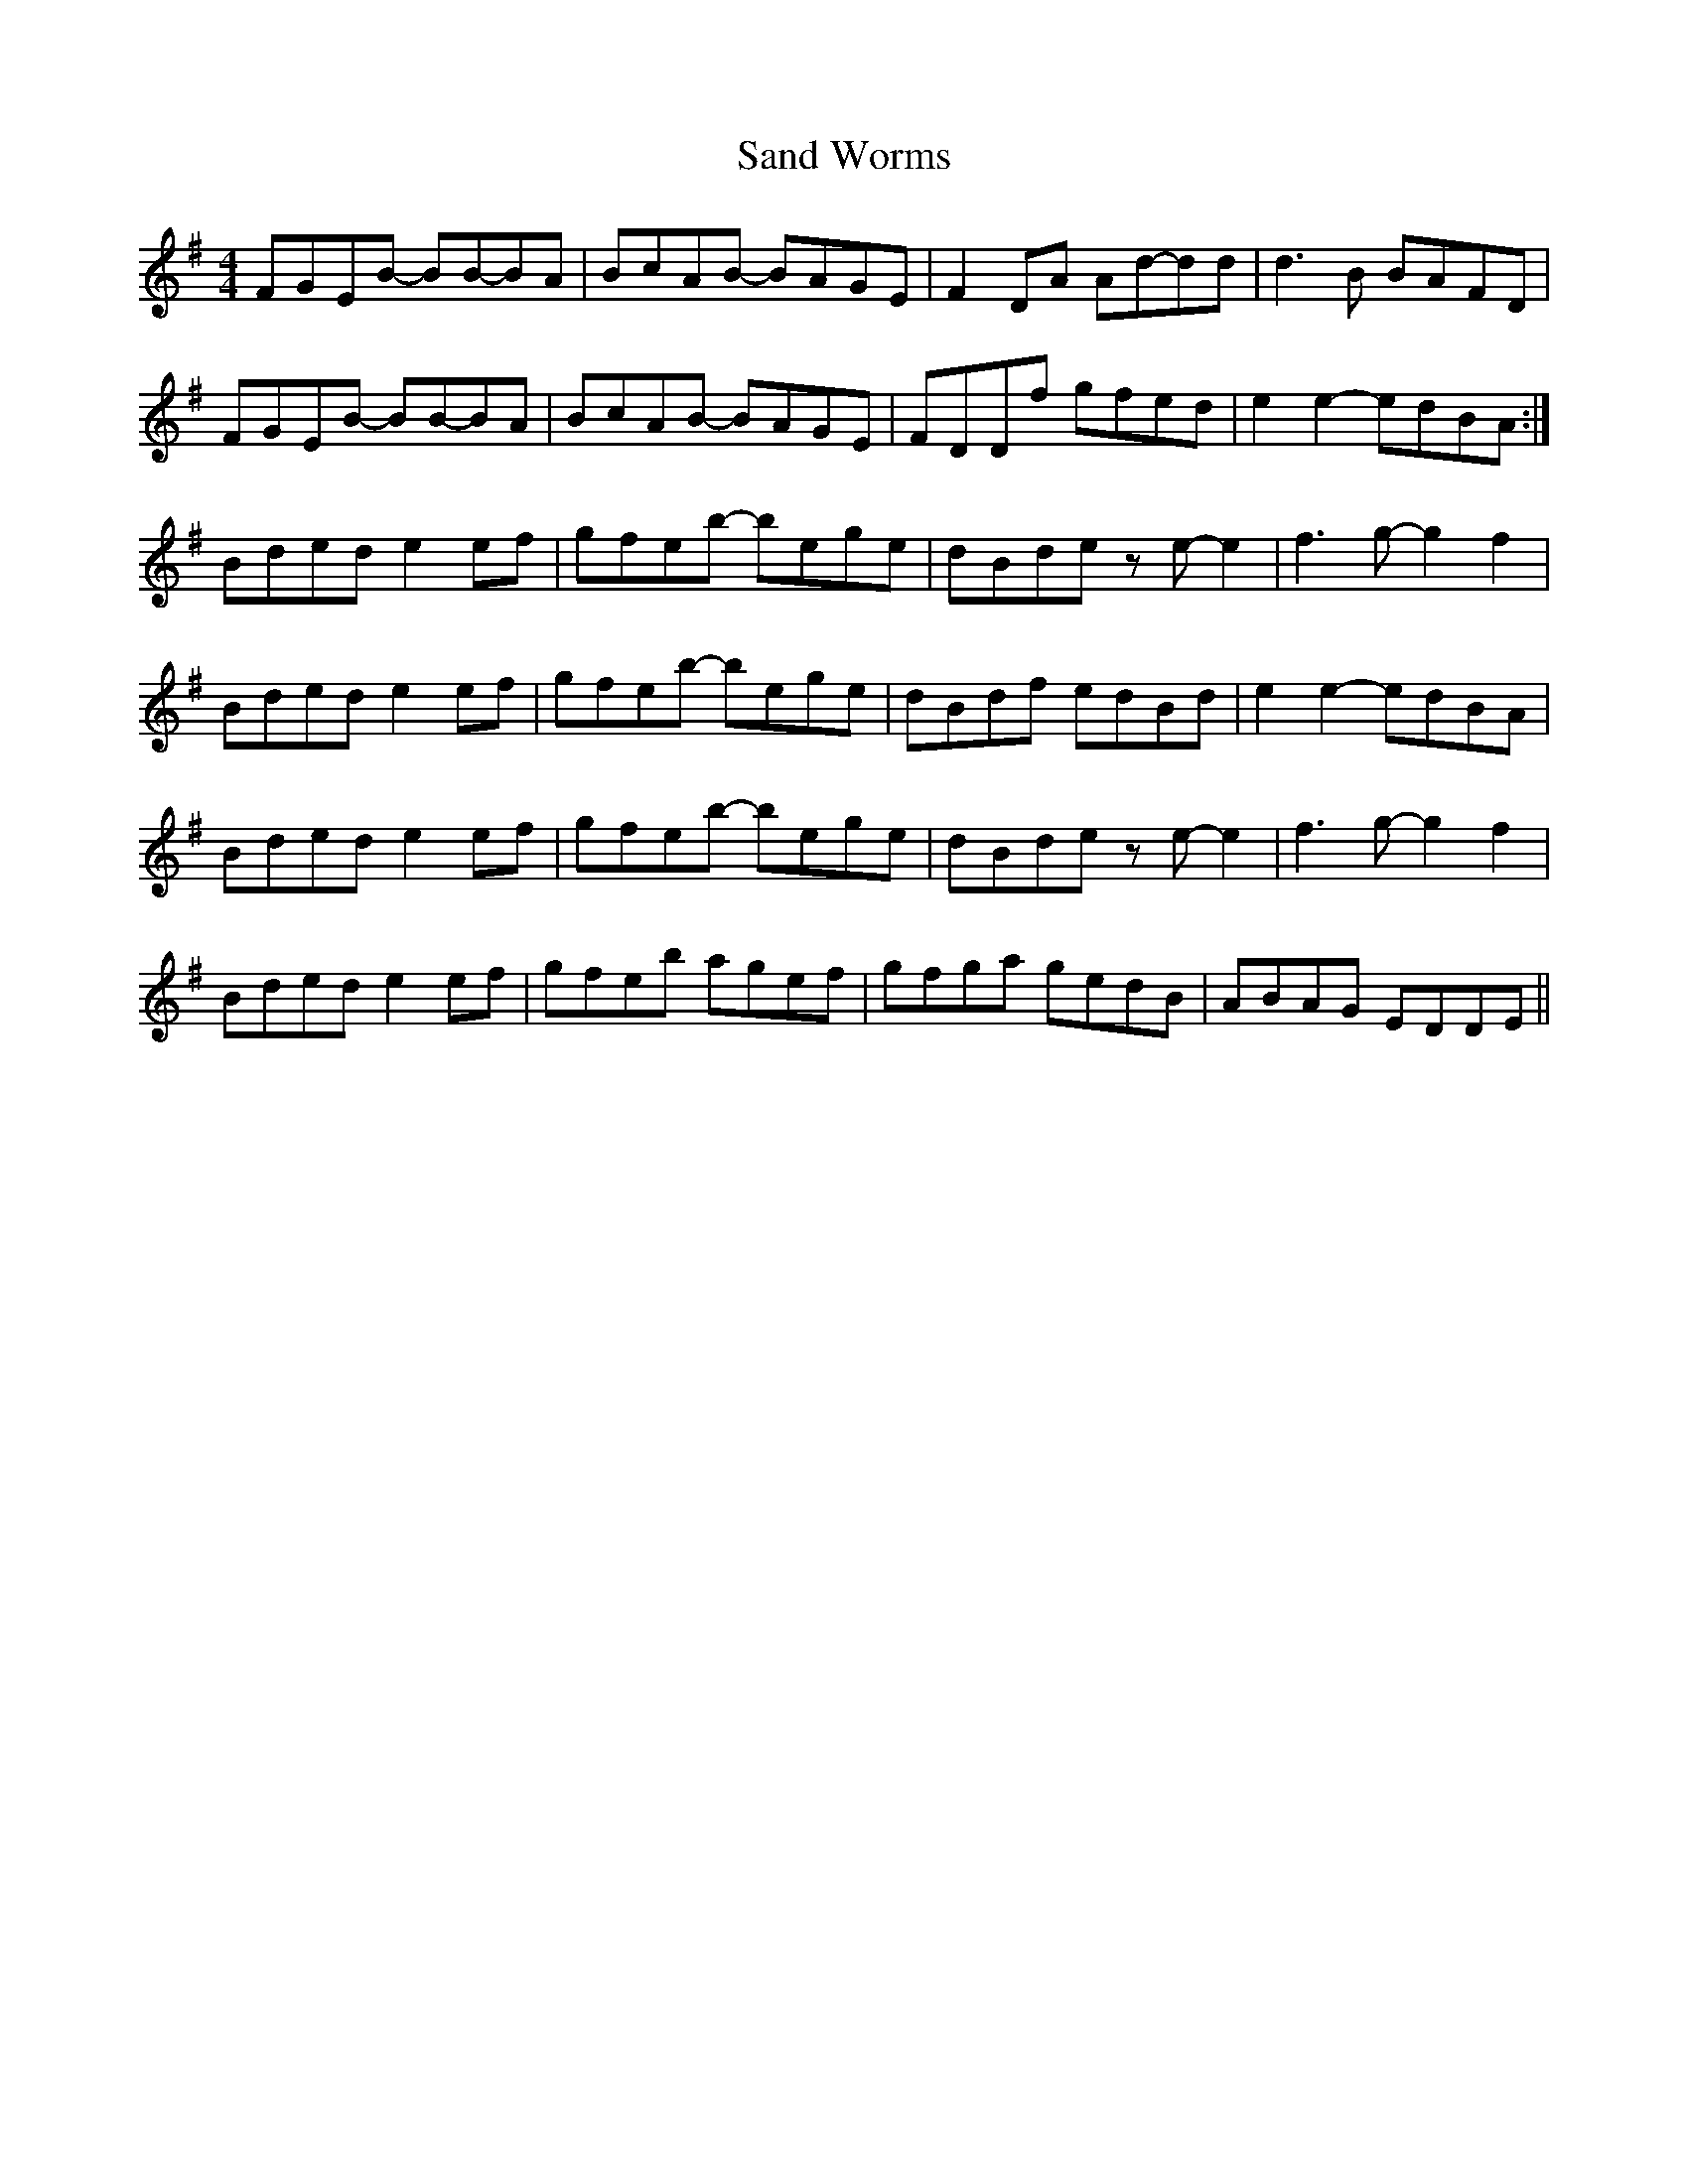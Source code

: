 X: 35865
T: Sand Worms
R: reel
M: 4/4
K: Eminor
FGEB- BB-BA|BcAB- BAGE|F2 DA Ad-dd|d3 B BAFD|
FGEB- BB-BA|BcAB- BAGE|FDDf gfed|e2 e2- edBA:|
Bded e2 ef|gfeb- bege|dBde z e-e2|f3 g-g2 f2|
Bded e2 ef|gfeb- bege|dBdf edBd|e2 e2- edBA|
Bded e2 ef|gfeb- bege|dBde z e-e2|f3 g-g2 f2|
Bded e2 ef|gfeb agef|gfga gedB|ABAG EDDE||

